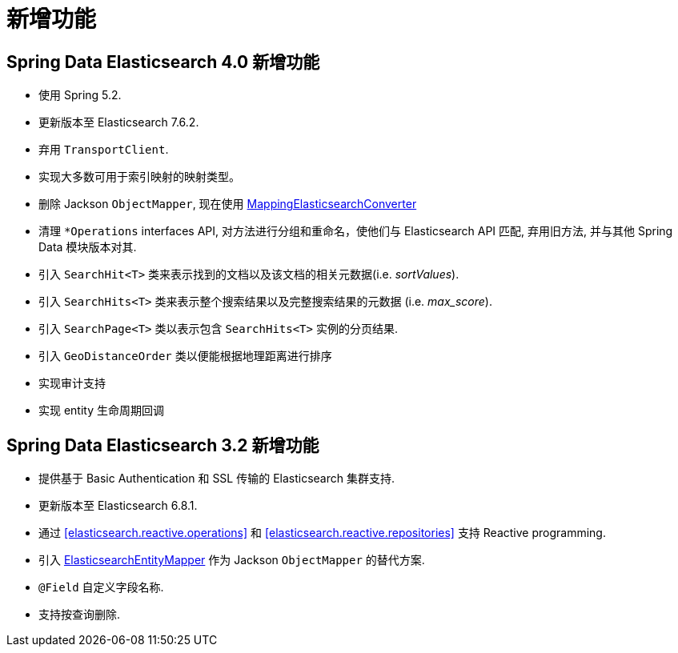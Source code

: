 [[new-features]]
= 新增功能

[[new-features.4-0-0]]
== Spring Data Elasticsearch 4.0 新增功能

* 使用 Spring 5.2.
* 更新版本至 Elasticsearch 7.6.2.
* 弃用 `TransportClient`.
* 实现大多数可用于索引映射的映射类型。
* 删除 Jackson `ObjectMapper`, 现在使用 <<elasticsearch.mapping.meta-model,MappingElasticsearchConverter>>
* 清理 `*Operations` interfaces API, 对方法进行分组和重命名，使他们与 Elasticsearch API 匹配, 弃用旧方法, 并与其他 Spring Data 模块版本对其.
* 引入 `SearchHit<T>` 类来表示找到的文档以及该文档的相关元数据(i.e. _sortValues_).
* 引入 `SearchHits<T>` 类来表示整个搜索结果以及完整搜索结果的元数据 (i.e. _max_score_).
* 引入 `SearchPage<T>` 类以表示包含 `SearchHits<T>` 实例的分页结果.
* 引入 `GeoDistanceOrder` 类以便能根据地理距离进行排序
* 实现审计支持
* 实现 entity 生命周期回调

[[new-features.3-2-0]]
== Spring Data Elasticsearch 3.2 新增功能

* 提供基于 Basic Authentication 和 SSL 传输的 Elasticsearch 集群支持.
* 更新版本至 Elasticsearch 6.8.1.
* 通过 <<elasticsearch.reactive.operations>> 和 <<elasticsearch.reactive.repositories>> 支持 Reactive programming.
* 引入 <<elasticsearch.mapping.meta-model,ElasticsearchEntityMapper>> 作为 Jackson `ObjectMapper` 的替代方案.
* `@Field` 自定义字段名称.
* 支持按查询删除.
